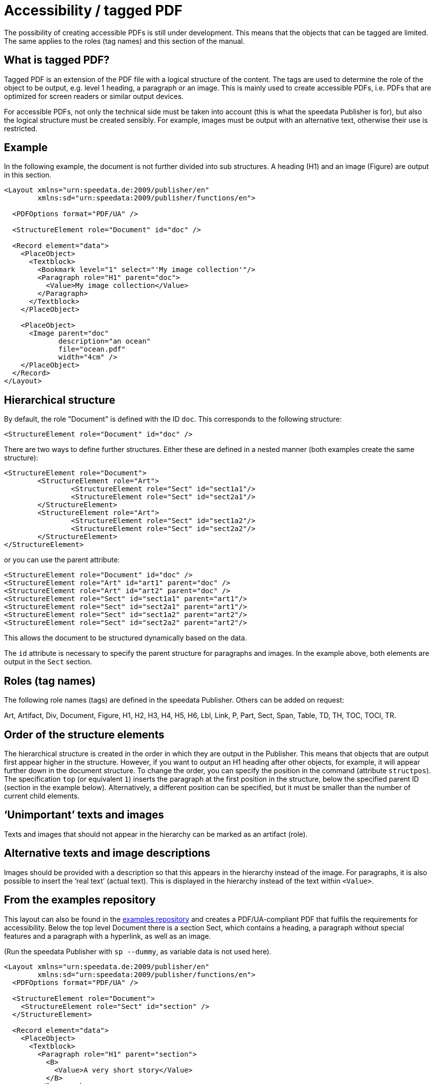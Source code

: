 [[ch-accessibility]]
= Accessibility / tagged PDF


The possibility of creating accessible PDFs is still under development. This means that the objects that can be tagged are limited. The same applies to the roles (tag names) and this section of the manual.

== What is tagged PDF?

Tagged PDF is an extension of the PDF file with a logical structure of the content. The tags are used to determine the role of the object to be output, e.g. level 1 heading, a paragraph or an image. This is mainly used to create accessible PDFs, i.e. PDFs that are optimized for screen readers or similar output devices.

For accessible PDFs, not only the technical side must be taken into account (this is what the speedata Publisher is for), but also the logical structure must be created sensibly. For example, images must be output with an alternative text, otherwise their use is restricted.

== Example

In the following example, the document is not further divided into sub structures. A heading (H1) and an image (Figure) are output in this section.


[source, xml]
----------------
<Layout xmlns="urn:speedata.de:2009/publisher/en"
	xmlns:sd="urn:speedata:2009/publisher/functions/en">

  <PDFOptions format="PDF/UA" />

  <StructureElement role="Document" id="doc" />

  <Record element="data">
    <PlaceObject>
      <Textblock>
        <Bookmark level="1" select="'My image collection'"/>
        <Paragraph role="H1" parent="doc">
          <Value>My image collection</Value>
        </Paragraph>
      </Textblock>
    </PlaceObject>

    <PlaceObject>
      <Image parent="doc"
             description="an ocean"
             file="ocean.pdf"
             width="4cm" />
    </PlaceObject>
  </Record>
</Layout>
----------------

== Hierarchical structure

By default, the role "Document" is defined with the ID `doc`. This corresponds to the following structure:

[source, xml]
----------------
<StructureElement role="Document" id="doc" />
----------------

There are two ways to define further structures. Either these are defined in a nested manner (both examples create the same structure):

[source, xml]
----------------
<StructureElement role="Document">
	<StructureElement role="Art">
		<StructureElement role="Sect" id="sect1a1"/>
		<StructureElement role="Sect" id="sect2a1"/>
	</StructureElement>
	<StructureElement role="Art">
		<StructureElement role="Sect" id="sect1a2"/>
		<StructureElement role="Sect" id="sect2a2"/>
	</StructureElement>
</StructureElement>
----------------

or you can use the parent attribute:

[source, xml]
----------------
<StructureElement role="Document" id="doc" />
<StructureElement role="Art" id="art1" parent="doc" />
<StructureElement role="Art" id="art2" parent="doc" />
<StructureElement role="Sect" id="sect1a1" parent="art1"/>
<StructureElement role="Sect" id="sect2a1" parent="art1"/>
<StructureElement role="Sect" id="sect1a2" parent="art2"/>
<StructureElement role="Sect" id="sect2a2" parent="art2"/>
----------------


This allows the document to be structured dynamically based on the data.

The `id` attribute is necessary to specify the parent structure for paragraphs and images. In the example above, both elements are output in the `Sect` section.



== Roles (tag names)

The following role names (tags) are defined in the speedata Publisher. Others can be added on request:

Art, Artifact, Div, Document, Figure, H1, H2, H3, H4, H5, H6, Lbl, Link, P, Part, Sect, Span, Table, TD, TH, TOC, TOCI, TR.

== Order of the structure elements

The hierarchical structure is created in the order in which they are output in the Publisher. This means that objects that are output first appear higher in the structure. However, if you want to output an H1 heading after other objects, for example, it will appear further down in the document structure. To change the order, you can specify the position in the command (attribute `structpos`). The specification `top` (or equivalent `1`) inserts the paragraph at the first position in the structure, below the specified parent ID (section in the example below). Alternatively, a different position can be specified, but it must be smaller than the number of current child elements.

== ‘Unimportant’ texts and images

Texts and images that should not appear in the hierarchy can be marked as an artifact (role).

== Alternative texts and image descriptions

Images should be provided with a description so that this appears in the hierarchy instead of the image. For paragraphs, it is also possible to insert the ‘real text’ (actual text). This is displayed in the hierarchy instead of the text within `<Value>`.


== From the examples repository

This layout can also be found in the https://github.com/speedata/examples/tree/master/accessibility[examples repository] and creates a PDF/UA-compliant PDF that fulfils the requirements for accessibility. Below the top level Document there is a section Sect, which contains a heading, a paragraph without special features and a paragraph with a hyperlink, as well as an image.

(Run the speedata Publisher with `sp --dummy`, as variable data is not used here).

[source, xml]
----------------
<Layout xmlns="urn:speedata.de:2009/publisher/en"
	xmlns:sd="urn:speedata:2009/publisher/functions/en">
  <PDFOptions format="PDF/UA" />

  <StructureElement role="Document">
    <StructureElement role="Sect" id="section" />
  </StructureElement>

  <Record element="data">
    <PlaceObject>
      <Textblock>
        <Paragraph role="H1" parent="section">
          <B>
            <Value>A very short story</Value>
          </B>
        </Paragraph>
        <Paragraph role="P" parent="section">
          <Value>Once upon a time....</Value>
        </Paragraph>
        <Paragraph role="P" parent="section">
          <Value>This is a </Value>
          <A href="https://www.speedata.de"
             description="link to speedata.de">
            <Value>link to speedata.de</Value>
          </A>
          <Value>.</Value>
        </Paragraph>
      </Textblock>
    </PlaceObject>
    <PlaceObject>
      <Image
          width="8"
          file="ocean.pdf"
          parent="section"
          description="An image of an ocean" />
    </PlaceObject>
  </Record>
</Layout>
----------------

The output from the layout above is as expected.
[role="framed"]
image::ay11output.png[]

Various tools can be used to check the structure of the document:


.The accessibility checker outputs exactly the specified structure. The b-tag in the heading is not displayed in the structure.
image::ay11structure.png[]


.In addition to a detailed review, Adobe Acrobat also provides a visual view of the structure.
image::ay11acrobat.png[]

You can use https://github.com/speedata/pdfuaanalyze[pdfuaanalyze] to display the structure as an XML tree.


[source, xml]
----------------
<Document>
  <Sect>
    <H1></H1>
    <P></P>
    <P>
      <Link></Link>
    </P>
    <Figure></Figure>
  </Sect>
</Document>
----------------


== Checking the document

The following programs can be used to check accessibility:


* https://pac.pdf-accessibility.org/de[PAC (PDF accessibility checker)]
* Adobe Acrobat
* https://verapdf.org[Vera PDF]
* https://github.com/speedata/pdfuaanalyze[pdfuaanalyze] shows the structure of the document as XML.

== Known limitations

The following limitations are known and will be fixed as soon as possible:

* Output/Text does not support accessibility
* SavePages/InsertPages creates an incorrect structure hierarchy

The current issues can be viewed https://github.com/speedata/publisher/issues?q=is%3Aissue+is%3Aopen+label%3APDF%2FUA[on GitHub].

// EOF

